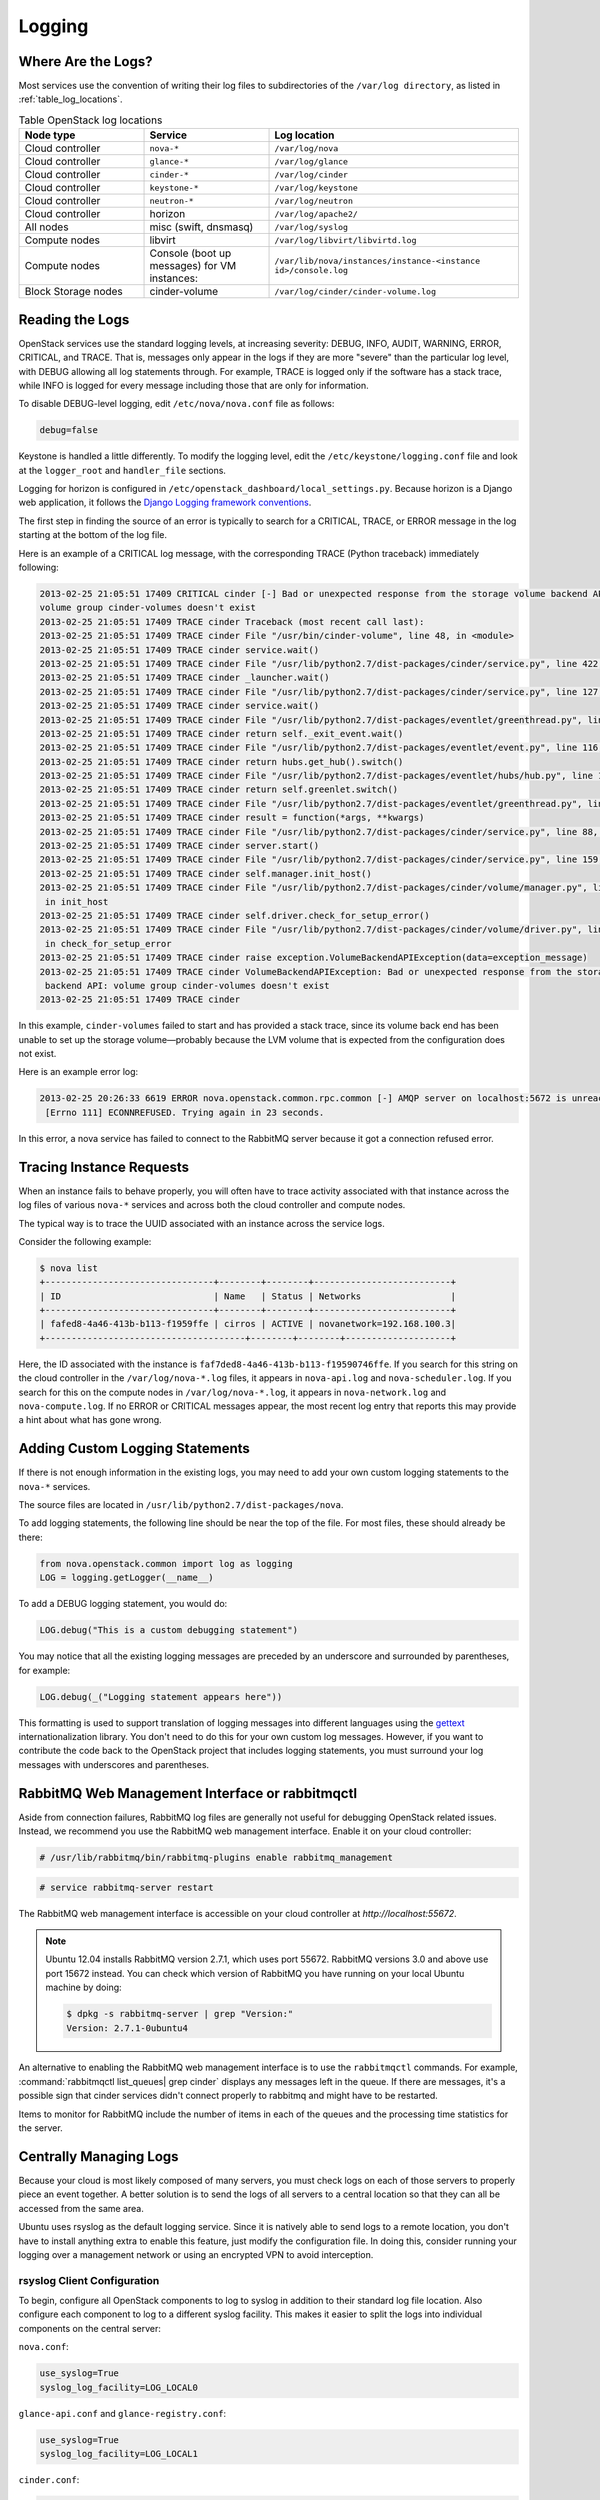 =======
Logging
=======

Where Are the Logs?
~~~~~~~~~~~~~~~~~~~

Most services use the convention of writing their log files to
subdirectories of the ``/var/log directory``, as listed in
:ref:`table_log_locations`.

.. _table_log_locations:

.. list-table:: Table OpenStack log locations
   :widths: 25 25 50
   :header-rows: 1

   * - Node type
     - Service
     - Log location
   * - Cloud controller
     - ``nova-*``
     - ``/var/log/nova``
   * - Cloud controller
     - ``glance-*``
     - ``/var/log/glance``
   * - Cloud controller
     - ``cinder-*``
     - ``/var/log/cinder``
   * - Cloud controller
     - ``keystone-*``
     - ``/var/log/keystone``
   * - Cloud controller
     - ``neutron-*``
     - ``/var/log/neutron``
   * - Cloud controller
     - horizon
     - ``/var/log/apache2/``
   * - All nodes
     - misc (swift, dnsmasq)
     - ``/var/log/syslog``
   * - Compute nodes
     - libvirt
     - ``/var/log/libvirt/libvirtd.log``
   * - Compute nodes
     - Console (boot up messages) for VM instances:
     - ``/var/lib/nova/instances/instance-<instance id>/console.log``
   * - Block Storage nodes
     - cinder-volume
     - ``/var/log/cinder/cinder-volume.log``

Reading the Logs
~~~~~~~~~~~~~~~~

OpenStack services use the standard logging levels, at increasing
severity: DEBUG, INFO, AUDIT, WARNING, ERROR, CRITICAL, and TRACE. That
is, messages only appear in the logs if they are more "severe" than the
particular log level, with DEBUG allowing all log statements through.
For example, TRACE is logged only if the software has a stack trace,
while INFO is logged for every message including those that are only for
information.

To disable DEBUG-level logging, edit ``/etc/nova/nova.conf`` file as follows:

.. code-block:: ini

   debug=false

Keystone is handled a little differently. To modify the logging level,
edit the ``/etc/keystone/logging.conf`` file and look at the
``logger_root`` and ``handler_file`` sections.

Logging for horizon is configured in
``/etc/openstack_dashboard/local_settings.py``. Because horizon is
a Django web application, it follows the `Django Logging framework
conventions <https://docs.djangoproject.com/en/dev/topics/logging/>`_.

The first step in finding the source of an error is typically to search
for a CRITICAL, TRACE, or ERROR message in the log starting at the
bottom of the log file.

Here is an example of a CRITICAL log message, with the corresponding
TRACE (Python traceback) immediately following:

.. code-block:: console

   2013-02-25 21:05:51 17409 CRITICAL cinder [-] Bad or unexpected response from the storage volume backend API:
   volume group cinder-volumes doesn't exist
   2013-02-25 21:05:51 17409 TRACE cinder Traceback (most recent call last):
   2013-02-25 21:05:51 17409 TRACE cinder File "/usr/bin/cinder-volume", line 48, in <module>
   2013-02-25 21:05:51 17409 TRACE cinder service.wait()
   2013-02-25 21:05:51 17409 TRACE cinder File "/usr/lib/python2.7/dist-packages/cinder/service.py", line 422, in wait
   2013-02-25 21:05:51 17409 TRACE cinder _launcher.wait()
   2013-02-25 21:05:51 17409 TRACE cinder File "/usr/lib/python2.7/dist-packages/cinder/service.py", line 127, in wait
   2013-02-25 21:05:51 17409 TRACE cinder service.wait()
   2013-02-25 21:05:51 17409 TRACE cinder File "/usr/lib/python2.7/dist-packages/eventlet/greenthread.py", line 166, in wait
   2013-02-25 21:05:51 17409 TRACE cinder return self._exit_event.wait()
   2013-02-25 21:05:51 17409 TRACE cinder File "/usr/lib/python2.7/dist-packages/eventlet/event.py", line 116, in wait
   2013-02-25 21:05:51 17409 TRACE cinder return hubs.get_hub().switch()
   2013-02-25 21:05:51 17409 TRACE cinder File "/usr/lib/python2.7/dist-packages/eventlet/hubs/hub.py", line 177, in switch
   2013-02-25 21:05:51 17409 TRACE cinder return self.greenlet.switch()
   2013-02-25 21:05:51 17409 TRACE cinder File "/usr/lib/python2.7/dist-packages/eventlet/greenthread.py", line 192, in main
   2013-02-25 21:05:51 17409 TRACE cinder result = function(*args, **kwargs)
   2013-02-25 21:05:51 17409 TRACE cinder File "/usr/lib/python2.7/dist-packages/cinder/service.py", line 88, in run_server
   2013-02-25 21:05:51 17409 TRACE cinder server.start()
   2013-02-25 21:05:51 17409 TRACE cinder File "/usr/lib/python2.7/dist-packages/cinder/service.py", line 159, in start
   2013-02-25 21:05:51 17409 TRACE cinder self.manager.init_host()
   2013-02-25 21:05:51 17409 TRACE cinder File "/usr/lib/python2.7/dist-packages/cinder/volume/manager.py", line 95,
    in init_host
   2013-02-25 21:05:51 17409 TRACE cinder self.driver.check_for_setup_error()
   2013-02-25 21:05:51 17409 TRACE cinder File "/usr/lib/python2.7/dist-packages/cinder/volume/driver.py", line 116,
    in check_for_setup_error
   2013-02-25 21:05:51 17409 TRACE cinder raise exception.VolumeBackendAPIException(data=exception_message)
   2013-02-25 21:05:51 17409 TRACE cinder VolumeBackendAPIException: Bad or unexpected response from the storage volume
    backend API: volume group cinder-volumes doesn't exist
   2013-02-25 21:05:51 17409 TRACE cinder

In this example, ``cinder-volumes`` failed to start and has provided a
stack trace, since its volume back end has been unable to set up the
storage volume—probably because the LVM volume that is expected from the
configuration does not exist.

Here is an example error log:

.. code-block:: console

   2013-02-25 20:26:33 6619 ERROR nova.openstack.common.rpc.common [-] AMQP server on localhost:5672 is unreachable:
    [Errno 111] ECONNREFUSED. Trying again in 23 seconds.

In this error, a nova service has failed to connect to the RabbitMQ
server because it got a connection refused error.

Tracing Instance Requests
~~~~~~~~~~~~~~~~~~~~~~~~~

When an instance fails to behave properly, you will often have to trace
activity associated with that instance across the log files of various
``nova-*`` services and across both the cloud controller and compute
nodes.

The typical way is to trace the UUID associated with an instance across
the service logs.

Consider the following example:

.. code-block:: console

   $ nova list
   +--------------------------------+--------+--------+--------------------------+
   | ID                             | Name   | Status | Networks                 |
   +--------------------------------+--------+--------+--------------------------+
   | fafed8-4a46-413b-b113-f1959ffe | cirros | ACTIVE | novanetwork=192.168.100.3|
   +--------------------------------------+--------+--------+--------------------+

Here, the ID associated with the instance is
``faf7ded8-4a46-413b-b113-f19590746ffe``. If you search for this string
on the cloud controller in the ``/var/log/nova-*.log`` files, it appears
in ``nova-api.log`` and ``nova-scheduler.log``. If you search for this
on the compute nodes in ``/var/log/nova-*.log``, it appears in
``nova-network.log`` and ``nova-compute.log``. If no ERROR or CRITICAL
messages appear, the most recent log entry that reports this may provide
a hint about what has gone wrong.

Adding Custom Logging Statements
~~~~~~~~~~~~~~~~~~~~~~~~~~~~~~~~

If there is not enough information in the existing logs, you may need to
add your own custom logging statements to the ``nova-*``
services.

The source files are located in
``/usr/lib/python2.7/dist-packages/nova``.

To add logging statements, the following line should be near the top of
the file. For most files, these should already be there:

.. code-block:: python

   from nova.openstack.common import log as logging
   LOG = logging.getLogger(__name__)

To add a DEBUG logging statement, you would do:

.. code-block:: python

   LOG.debug("This is a custom debugging statement")

You may notice that all the existing logging messages are preceded by an
underscore and surrounded by parentheses, for example:

.. code-block:: python

   LOG.debug(_("Logging statement appears here"))

This formatting is used to support translation of logging messages into
different languages using the
`gettext <https://docs.python.org/2/library/gettext.html>`_
internationalization library. You don't need to do this for your own
custom log messages. However, if you want to contribute the code back to
the OpenStack project that includes logging statements, you must
surround your log messages with underscores and parentheses.

RabbitMQ Web Management Interface or rabbitmqctl
~~~~~~~~~~~~~~~~~~~~~~~~~~~~~~~~~~~~~~~~~~~~~~~~

Aside from connection failures, RabbitMQ log files are generally not
useful for debugging OpenStack related issues. Instead, we recommend you
use the RabbitMQ web management interface. Enable it on your cloud
controller:

.. code-block:: console

   # /usr/lib/rabbitmq/bin/rabbitmq-plugins enable rabbitmq_management

.. code-block:: console

   # service rabbitmq-server restart

The RabbitMQ web management interface is accessible on your cloud
controller at *http://localhost:55672*.

.. note::

   Ubuntu 12.04 installs RabbitMQ version 2.7.1, which uses port 55672.
   RabbitMQ versions 3.0 and above use port 15672 instead. You can
   check which version of RabbitMQ you have running on your local
   Ubuntu machine by doing:

   .. code-block:: console

      $ dpkg -s rabbitmq-server | grep "Version:"
      Version: 2.7.1-0ubuntu4

An alternative to enabling the RabbitMQ web management interface is to
use the ``rabbitmqctl`` commands. For example,
:command:`rabbitmqctl list_queues| grep cinder` displays any messages left in
the queue. If there are messages, it's a possible sign that cinder
services didn't connect properly to rabbitmq and might have to be
restarted.

Items to monitor for RabbitMQ include the number of items in each of the
queues and the processing time statistics for the server.

Centrally Managing Logs
~~~~~~~~~~~~~~~~~~~~~~~

Because your cloud is most likely composed of many servers, you must
check logs on each of those servers to properly piece an event together.
A better solution is to send the logs of all servers to a central
location so that they can all be accessed from the same
area.

Ubuntu uses rsyslog as the default logging service. Since it is natively
able to send logs to a remote location, you don't have to install
anything extra to enable this feature, just modify the configuration
file. In doing this, consider running your logging over a management
network or using an encrypted VPN to avoid interception.

rsyslog Client Configuration
----------------------------

To begin, configure all OpenStack components to log to syslog in
addition to their standard log file location. Also configure each
component to log to a different syslog facility. This makes it easier to
split the logs into individual components on the central server:

``nova.conf``:

.. code-block:: ini

   use_syslog=True
   syslog_log_facility=LOG_LOCAL0

``glance-api.conf`` and ``glance-registry.conf``:

.. code-block:: ini

   use_syslog=True
   syslog_log_facility=LOG_LOCAL1

``cinder.conf``:

.. code-block:: ini

   use_syslog=True
   syslog_log_facility=LOG_LOCAL2

``keystone.conf``:

.. code-block:: ini

   use_syslog=True
   syslog_log_facility=LOG_LOCAL3

By default, Object Storage logs to syslog.

Next, create ``/etc/rsyslog.d/client.conf`` with the following line:

.. code-block:: ini

   *.* @192.168.1.10

This instructs rsyslog to send all logs to the IP listed. In this
example, the IP points to the cloud controller.

rsyslog Server Configuration
----------------------------

Designate a server as the central logging server. The best practice is
to choose a server that is solely dedicated to this purpose. Create a
file called ``/etc/rsyslog.d/server.conf`` with the following contents:

.. code-block:: ini

   # Enable UDP
   $ModLoad imudp
   # Listen on 192.168.1.10 only
   $UDPServerAddress 192.168.1.10
   # Port 514
   $UDPServerRun 514

   # Create logging templates for nova
   $template NovaFile,"/var/log/rsyslog/%HOSTNAME%/nova.log"
   $template NovaAll,"/var/log/rsyslog/nova.log"

   # Log everything else to syslog.log
   $template DynFile,"/var/log/rsyslog/%HOSTNAME%/syslog.log"
   *.* ?DynFile

   # Log various openstack components to their own individual file
   local0.* ?NovaFile
   local0.* ?NovaAll
   & ~

This example configuration handles the nova service only. It first
configures rsyslog to act as a server that runs on port 514. Next, it
creates a series of logging templates. Logging templates control where
received logs are stored. Using the last example, a nova log from
c01.example.com goes to the following locations:

-  ``/var/log/rsyslog/c01.example.com/nova.log``

-  ``/var/log/rsyslog/nova.log``

This is useful, as logs from c02.example.com go to:

-  ``/var/log/rsyslog/c02.example.com/nova.log``

-  ``/var/log/rsyslog/nova.log``

You have an individual log file for each compute node as well as an
aggregated log that contains nova logs from all nodes.
